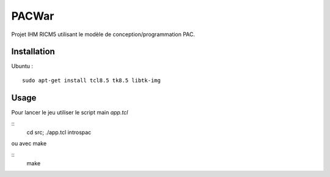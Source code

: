 PACWar
======

Projet IHM RICM5 utilisant le modèle de conception/programmation PAC.

.. image:: http://i.imgur.com/HqA1M.png

Installation
------------

Ubuntu :

::

    sudo apt-get install tcl8.5 tk8.5 libtk-img


Usage
-----

Pour lancer le jeu utiliser le script main `app.tcl`

::
  cd src; ./app.tcl introspac

ou avec make

::
  make